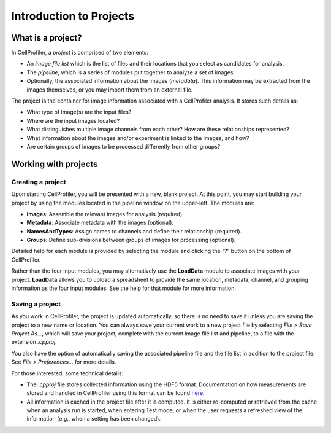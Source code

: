Introduction to Projects
========================

What is a project?
~~~~~~~~~~~~~~~~~~

In CellProfiler, a *project* is comprised of two elements:

-  An *image file list* which is the list of files and their locations
   that you select as candidates for analysis.
-  The *pipeline*, which is a series of modules put together to
   analyze a set of images.
-  Optionally, the associated information about the images (*metadata*).
   This information may be extracted from the images themselves, or you may
   import them from an external file.

The project is the container for image information associated with a
CellProfiler analysis. It stores such details as:

-  What type of image(s) are the input files?
-  Where are the input images located?
-  What distinguishes multiple image channels from each other? How are
   these relationships represented?
-  What information about the images and/or experiment is linked to the
   images, and how?
-  Are certain groups of images to be processed differently from other
   groups?


Working with projects
~~~~~~~~~~~~~~~~~~~~~

Creating a project
^^^^^^^^^^^^^^^^^^

Upon starting CellProfiler, you will be presented with a new, blank
project. At this point, you may start building your project by using the
modules located in the pipeline window on the upper-left. The
modules are:

-  **Images**: Assemble the relevant images for analysis (required).
-  **Metadata**: Associate metadata with the images (optional).
-  **NamesAndTypes**: Assign names to channels and define their
   relationship (required).
-  **Groups**: Define sub-divisions between groups of images for
   processing (optional).

Detailed help for each module is provided by selecting the module and
clicking the “?” button on the bottom of CellProfiler.

Rather than the four input modules, you may alternatively use the **LoadData**
module to associate images with your project.  **LoadData** allows you to upload
a spreadsheet to provide the same location, metadata, channel, and grouping information 
as the four input modules.  See the help for that module for more information.

Saving a project
^^^^^^^^^^^^^^^^

As you work in CellProfiler, the project is updated automatically, so
there is no need to save it unless you are saving the project to a new
name or location. You can always save your current work to a new project
file by selecting *File > Save Project As…*, which will save your
project, complete with the current image file list and pipeline, to a
file with the extension *.cpproj*.

You also have the option of automatically saving the associated pipeline
file and the file list in addition to the project file. See *File >
Preferences…* for more details.

For those interested, some technical details:

-  The *.cpproj* file stores collected information using the HDF5
   format. Documentation on how measurements are stored and handled in
   CellProfiler using this format can be found `here`_.
-  All information is cached in the project file after it is computed.
   It is either re-computed or retrieved from the cache when an analysis
   run is started, when entering Test mode, or when the user requests a
   refreshed view of the information (e.g., when a setting has been
   changed).

.. _here: http://github.com/CellProfiler/CellProfiler/wiki/Module-structure-and-data-storage-retrieval#HDF5
